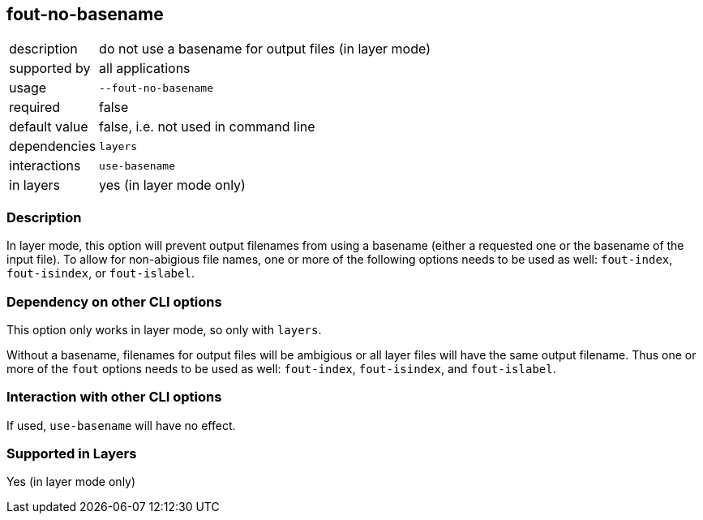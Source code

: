 == fout-no-basename

[role="table table-striped", frame=topbot, grid=rows, cols="2,8"]
|===

|description
|do not use a basename for output files (in layer mode)

|supported by
|all applications

|usage
|`--fout-no-basename`

|required
|false

|default value
|false, i.e. not used in command line

|dependencies
|`layers`

|interactions
|`use-basename`

|in layers
|yes (in layer mode only)

|===


=== Description
In layer mode, this option will prevent output filenames from using a basename (either a requested one or the basename of the input file).
To allow for non-abigious file names, one or more of the following options needs to be used as well: `fout-index`, `fout-isindex`, or `fout-islabel`.



=== Dependency on other CLI options
This option only works in layer mode, so only with `layers`.

Without a basename, filenames for output files will be ambigious or all layer files will have the same output filename.
Thus one or more of the `fout` options needs to be used as well: `fout-index`, `fout-isindex`, and `fout-islabel`.


=== Interaction with other CLI options
If used, `use-basename` will have no effect.


=== Supported in Layers
Yes (in layer mode only)

